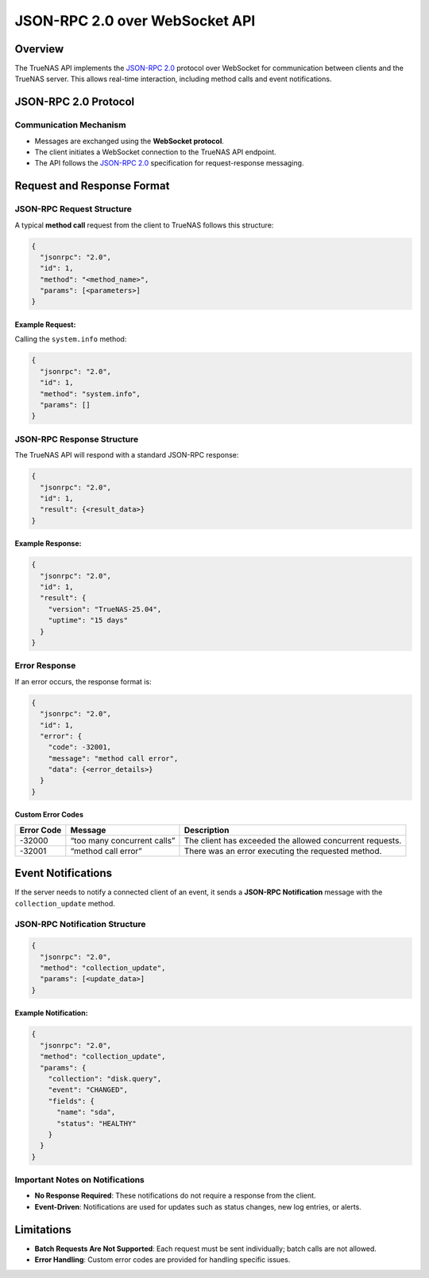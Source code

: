 JSON-RPC 2.0 over WebSocket API
===============================

Overview
--------

The TrueNAS API implements the `JSON-RPC 2.0 <https://www.jsonrpc.org/specification>`_ protocol over WebSocket for
communication between clients and the TrueNAS server. This allows
real-time interaction, including method calls and event notifications.

JSON-RPC 2.0 Protocol
---------------------

Communication Mechanism
~~~~~~~~~~~~~~~~~~~~~~~

-  Messages are exchanged using the **WebSocket protocol**.
-  The client initiates a WebSocket connection to the TrueNAS API
   endpoint.
-  The API follows the `JSON-RPC 2.0 <https://www.jsonrpc.org/specification>`_ specification for
   request-response messaging.

Request and Response Format
---------------------------

JSON-RPC Request Structure
~~~~~~~~~~~~~~~~~~~~~~~~~~

A typical **method call** request from the client to TrueNAS follows
this structure:

.. code:: json

   {
     "jsonrpc": "2.0",
     "id": 1,
     "method": "<method_name>",
     "params": [<parameters>]
   }

Example Request:
^^^^^^^^^^^^^^^^

Calling the ``system.info`` method:

.. code:: json

   {
     "jsonrpc": "2.0",
     "id": 1,
     "method": "system.info",
     "params": []
   }

JSON-RPC Response Structure
~~~~~~~~~~~~~~~~~~~~~~~~~~~

The TrueNAS API will respond with a standard JSON-RPC response:

.. code:: json

   {
     "jsonrpc": "2.0",
     "id": 1,
     "result": {<result_data>}
   }

Example Response:
^^^^^^^^^^^^^^^^^

.. code:: json

   {
     "jsonrpc": "2.0",
     "id": 1,
     "result": {
       "version": "TrueNAS-25.04",
       "uptime": "15 days"
     }
   }

Error Response
~~~~~~~~~~~~~~

If an error occurs, the response format is:

.. code:: json

   {
     "jsonrpc": "2.0",
     "id": 1,
     "error": {
       "code": -32001,
       "message": "method call error",
       "data": {<error_details>}
     }
   }

Custom Error Codes
^^^^^^^^^^^^^^^^^^

+---------------+-------------------------------------+----------------+
| Error Code    | Message                             | Description    |
+===============+=====================================+================+
| -32000        | “too many concurrent calls”         | The client has |
|               |                                     | exceeded the   |
|               |                                     | allowed        |
|               |                                     | concurrent     |
|               |                                     | requests.      |
+---------------+-------------------------------------+----------------+
| -32001        | “method call error”                 | There was an   |
|               |                                     | error          |
|               |                                     | executing the  |
|               |                                     | requested      |
|               |                                     | method.        |
+---------------+-------------------------------------+----------------+

Event Notifications
-------------------

If the server needs to notify a connected client of an event, it sends a
**JSON-RPC Notification** message with the ``collection_update`` method.

JSON-RPC Notification Structure
~~~~~~~~~~~~~~~~~~~~~~~~~~~~~~~

.. code:: json

   {
     "jsonrpc": "2.0",
     "method": "collection_update",
     "params": [<update_data>]
   }

Example Notification:
^^^^^^^^^^^^^^^^^^^^^

.. code:: json

   {
     "jsonrpc": "2.0",
     "method": "collection_update",
     "params": {
       "collection": "disk.query",
       "event": "CHANGED",
       "fields": {
         "name": "sda",
         "status": "HEALTHY"
       }
     }
   }

Important Notes on Notifications
~~~~~~~~~~~~~~~~~~~~~~~~~~~~~~~~

-  **No Response Required**: These notifications do not require a
   response from the client.
-  **Event-Driven**: Notifications are used for updates such as status
   changes, new log entries, or alerts.

Limitations
-----------

-  **Batch Requests Are Not Supported**: Each request must be sent
   individually; batch calls are not allowed.
-  **Error Handling**: Custom error codes are provided for handling
   specific issues.
